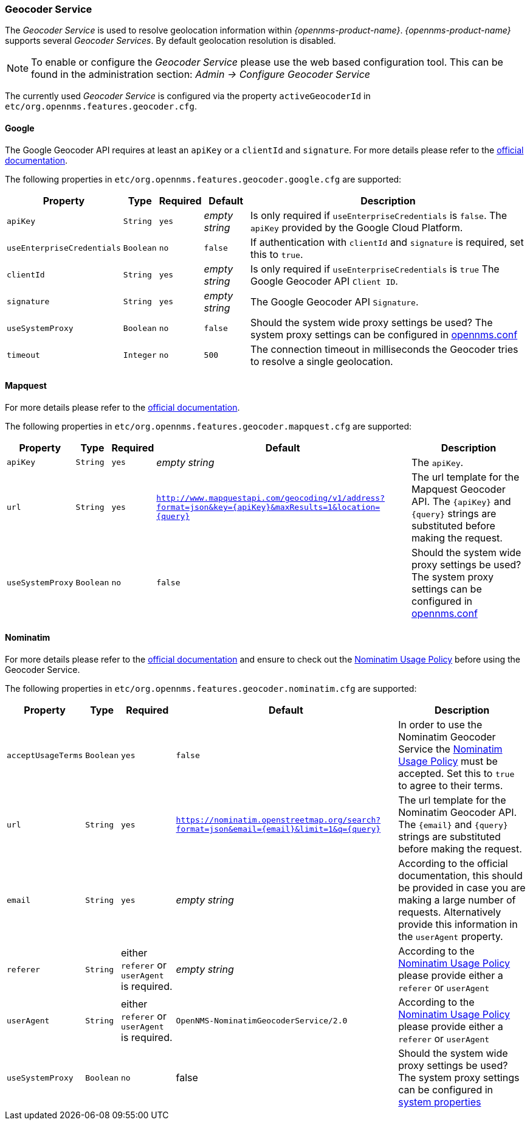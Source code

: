 
// Allow GitHub image rendering
:imagesdir: ../../images

=== Geocoder Service

The _Geocoder Service_ is used to resolve geolocation information within _{opennms-product-name}_.
_{opennms-product-name}_ supports several _Geocoder Services_.
By default geolocation resolution is disabled.

NOTE:   To enable or configure the _Geocoder Service_ please use the web based configuration tool.
        This can be found in the administration section: _Admin -> Configure Geocoder Service_

The currently used _Geocoder Service_ is configured via the property `activeGeocoderId` in `etc/org.opennms.features.geocoder.cfg`.

==== Google

The Google Geocoder API requires at least an `apiKey` or a `clientId` and `signature`.
For more details please refer to the link:https://developers.google.com/maps/documentation/javascript/get-api-key[official documentation].

The following properties in `etc/org.opennms.features.geocoder.google.cfg` are supported:

[options="header, autowidth"]
|===
| Property       | Type         | Required  | Default             | Description

| `apiKey`
| `String`
| `yes`
| _empty string_
| Is only required if `useEnterpriseCredentials` is `false`.
  The `apiKey` provided by the Google Cloud Platform.

| `useEnterpriseCredentials`
| `Boolean`
| `no`
| `false`
| If authentication with `clientId` and `signature` is required, set this to `true`.


| `clientId`
| `String`
| `yes`
| _empty string_
| Is only required if `useEnterpriseCredentials` is `true`
  The Google Geocoder API `Client ID`.

| `signature`
| `String`
| `yes`
| _empty string_
| The Google Geocoder API `Signature`.

| `useSystemProxy`
| `Boolean`
| `no`
| `false`
| Should the system wide proxy settings be used?
  The system proxy settings can be configured in link:#ga-opennms-system-properties[opennms.conf]

| `timeout`
| `Integer`
| `no`
| `500`
| The connection timeout in milliseconds the Geocoder tries to resolve a single geolocation.

|===


==== Mapquest

For more details please refer to the link:https://developer.mapquest.com/documentation/geocoding-api/[official documentation].

The following properties in `etc/org.opennms.features.geocoder.mapquest.cfg` are supported:

[options="header, autowidth"]
|===
| Property       | Type         | Required  | Default             | Description

| `apiKey`
| `String`
| `yes`
| _empty string_
| The `apiKey`.

| `url`
| `String`
| `yes`
| `http://www.mapquestapi.com/geocoding/v1/address?format=json&key={apiKey}&amp;maxResults=1&location={query}`
| The url template for the Mapquest Geocoder API.
  The `{apiKey}` and `{query}` strings are substituted before making the request.

| `useSystemProxy`
| `Boolean`
| `no`
| `false`
| Should the system wide proxy settings be used?
  The system proxy settings can be configured in link:#ga-opennms-system-properties[opennms.conf]
|===

==== Nominatim

For more details please refer to the link:https://wiki.openstreetmap.org/wiki/Nominatim[official documentation]
and ensure to check out the link:https://operations.osmfoundation.org/policies/nominatim/[Nominatim Usage Policy] before using
the Geocoder Service.

The following properties in `etc/org.opennms.features.geocoder.nominatim.cfg` are supported:

[options="header, autowidth"]
|===
| Property          | Type         | Required | Default             | Description

| `acceptUsageTerms`
| `Boolean`
| `yes`
| `false`
| In order to use the Nominatim Geocoder Service the
  link:https://operations.osmfoundation.org/policies/nominatim/[Nominatim Usage Policy] must be accepted.
  Set this to `true` to agree to their terms.

| `url`
| `String`
| `yes`
| `https://nominatim.openstreetmap.org/search?format=json&amp;email={email}&limit=1&q={query}`
| The url template for the Nominatim Geocoder API.
  The `{email}` and `{query}` strings are substituted before making the request.

| `email`
| `String`
| `yes`
| _empty string_
| According to the official documentation, this should be provided in case you are making a large number of requests.
  Alternatively provide this information in the `userAgent` property.

| `referer`
| `String`
| either `referer` or `userAgent` is required.
| _empty string_
| According to the link:https://operations.osmfoundation.org/policies/nominatim/[Nominatim Usage Policy]
  please provide either a `referer` or `userAgent`

| `userAgent`
| `String`
| either `referer` or `userAgent` is required.
| `OpenNMS-NominatimGeocoderService/2.0`
| According to the link:https://operations.osmfoundation.org/policies/nominatim/[Nominatim Usage Policy]
  please provide either a `referer` or `userAgent`

| `useSystemProxy`
| `Boolean`
| `no`
| false
| Should the system wide proxy settings be used?
  The system proxy settings can be configured in link:#ga-opennms-system-properties[system properties]
|===
